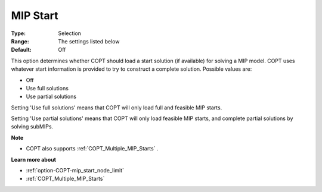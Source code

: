 .. _option-COPT-mip_start:


MIP Start
=========



:Type:	Selection	
:Range:	The settings listed below	
:Default:	Off	



This option determines whether COPT should load a start solution (if available) for solving a MIP model. COPT uses whatever start information is provided to try to construct a complete solution. Possible values are:



*	Off
*	Use full solutions
*	Use partial solutions




Setting 'Use full solutions' means that COPT will only load full and feasible MIP starts.





Setting 'Use partial solutions' means that COPT will only load feasible MIP starts, and complete partial solutions by solving subMIPs.





**Note** 

*	COPT also supports :ref:`COPT_Multiple_MIP_Starts` .




**Learn more about** 

*	:ref:`option-COPT-mip_start_node_limit` 
*	:ref:`COPT_Multiple_MIP_Starts` 



